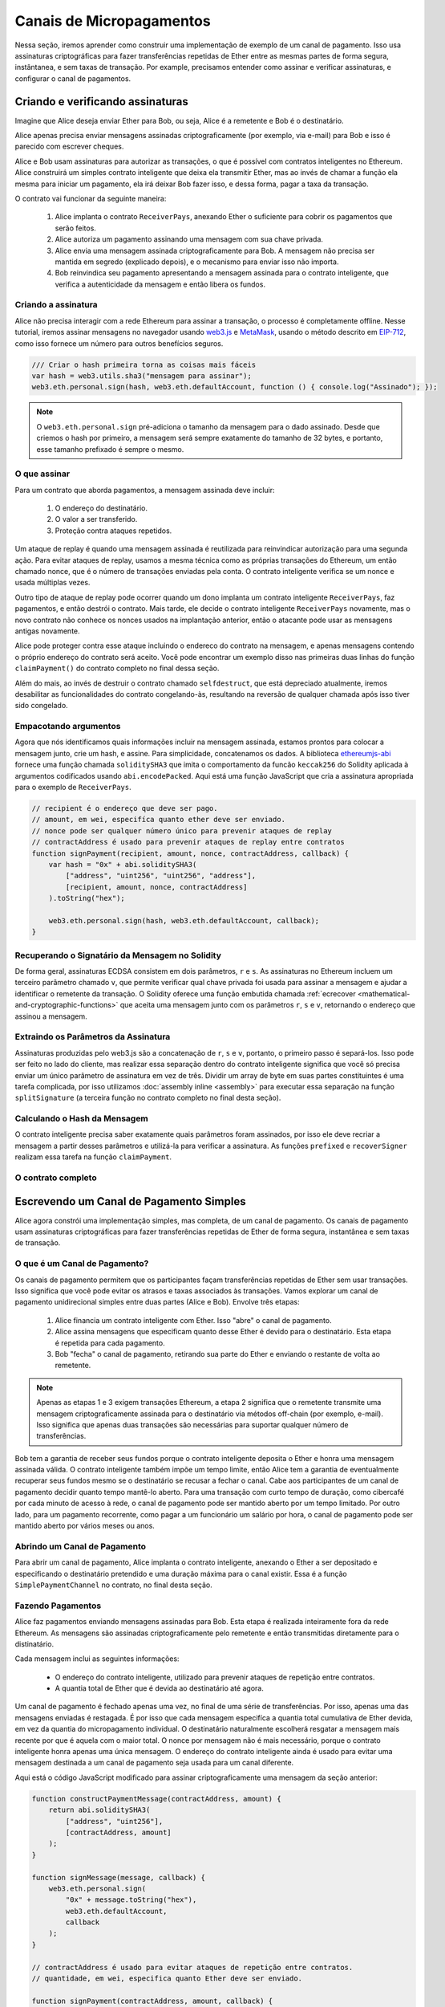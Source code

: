 *************************
Canais de Micropagamentos
*************************

Nessa seção, iremos aprender como construir uma implementação de exemplo
de um canal de pagamento. Isso usa assinaturas criptográficas para fazer
transferências repetidas de Ether entre as mesmas partes de forma segura, instântanea, e
sem taxas de transação. Por example, precisamos entender como
assinar e verificar assinaturas, e configurar o canal de pagamentos.

Criando e verificando assinaturas
=================================

Imagine que Alice deseja enviar Ether para Bob, ou seja,
Alice é a remetente e Bob é o destinatário.

Alice apenas precisa enviar mensagens assinadas criptograficamente
(por exemplo, via e-mail) para Bob e isso é parecido com escrever cheques.

Alice e Bob usam assinaturas para autorizar as transações, o que é possível com contratos inteligentes no Ethereum.
Alice construirá um simples contrato inteligente que deixa ela transmitir Ether, mas ao invés de chamar a função ela mesma
para iniciar um pagamento, ela irá deixar Bob fazer isso, e dessa forma, pagar a taxa da transação.

O contrato vai funcionar da seguinte maneira:

    1. Alice implanta o contrato ``ReceiverPays``, anexando Ether o suficiente para cobrir os pagamentos que serão feitos.
    2. Alice autoriza um pagamento assinando uma mensagem com sua chave privada.
    3. Alice envia uma mensagem assinada criptograficamente para Bob. A mensagem não precisa ser mantida em segredo
       (explicado depois), e o mecanismo para enviar isso não importa.
    4. Bob reinvindica seu pagamento apresentando a mensagem assinada para o contrato inteligente, que verifica a
       autenticidade da mensagem e então libera os fundos.

Criando a assinatura
--------------------

Alice não precisa interagir com a rede Ethereum
para assinar a transação, o processo é completamente offline.
Nesse tutorial, iremos assinar mensagens no navegador
usando `web3.js <https://github.com/web3/web3.js>`_ e
`MetaMask <https://metamask.io>`_, usando o método descrito em `EIP-712 <https://github.com/ethereum/EIPs/pull/712>`_,
como isso fornece um número para outros benefícios seguros.

.. code-block:: javascript

    /// Criar o hash primeira torna as coisas mais fáceis
    var hash = web3.utils.sha3("mensagem para assinar");
    web3.eth.personal.sign(hash, web3.eth.defaultAccount, function () { console.log("Assinado"); });

.. note::
  O ``web3.eth.personal.sign`` pré-adiciona o tamanho da
  mensagem para o dado assinado. Desde que criemos o hash por primeiro, a mensagem
  será sempre exatamente do tamanho de 32 bytes, e portanto, esse tamanho
  prefixado é sempre o mesmo.

O que assinar
-------------

Para um contrato que aborda pagamentos, a mensagem assinada deve incluir:

    1. O endereço do destinatário.
    2. O valor a ser transferido.
    3. Proteção contra ataques repetidos.

Um ataque de replay é quando uma mensagem assinada é reutilizada para reinvindicar
autorização para uma segunda ação. Para evitar ataques de replay,
usamos a mesma técnica como as próprias transações do Ethereum,
um então chamado nonce, que é o número de transações enviadas pela
conta. O contrato inteligente verifica se um nonce e usada múltiplas vezes.

Outro tipo de ataque de replay pode ocorrer quando um dono
implanta um contrato inteligente ``ReceiverPays``, faz 
pagamentos, e então destrói o contrato. Mais tarde, ele decide
o contrato inteligente ``ReceiverPays`` novamente, mas o
novo contrato não conhece os nonces usados na implantação
anterior, então o atacante pode usar as mensagens antigas novamente.

Alice pode proteger contra esse ataque incluindo o
endereco do contrato na mensagem, e apenas mensagens contendo
o próprio endereço do contrato será aceito. Você pode encontrar
um exemplo disso nas primeiras duas linhas do função ``claimPayment()``
do contrato completo no final dessa seção.

Além do mais, ao invés de destruir o contrato chamado ``selfdestruct``,
que está depreciado atualmente, iremos desabilitar as funcionalidades do contrato congelando-às,
resultando na reversão de qualquer chamada após isso tiver sido congelado.

Empacotando argumentos
----------------------

Agora que nós identificamos quais informações incluir na mensagem assinada,
estamos prontos para colocar a mensagem junto, crie um hash, e assine. Para simplicidade,
concatenamos os dados. A biblioteca `ethereumjs-abi <https://github.com/ethereumjs/ethereumjs-abi>`_
fornece uma função chamada ``soliditySHA3`` que imita o comportamento da
funcão ``keccak256`` do Solidity aplicada à argumentos codificados usando ``abi.encodePacked``.
Aqui está uma função JavaScript que cria a assinatura apropriada para o exemplo de ``ReceiverPays``.

.. code-block:: javascript

    // recipient é o endereço que deve ser pago.
    // amount, em wei, especifíca quanto ether deve ser enviado.
    // nonce pode ser qualquer número único para prevenir ataques de replay
    // contractAddress é usado para prevenir ataques de replay entre contratos
    function signPayment(recipient, amount, nonce, contractAddress, callback) {
        var hash = "0x" + abi.soliditySHA3(
            ["address", "uint256", "uint256", "address"],
            [recipient, amount, nonce, contractAddress]
        ).toString("hex");

        web3.eth.personal.sign(hash, web3.eth.defaultAccount, callback);
    }

Recuperando o Signatário da Mensagem no Solidity
---------------------------------------------

De forma geral, assinaturas ECDSA consistem em dois parâmetros,
``r`` e ``s``. As assinaturas no Ethereum incluem um terceiro
parâmetro chamado ``v``, que permite verificar qual
chave privada foi usada para assinar a mensagem e ajudar a identificar
o remetente da transação. O Solidity oferece uma função
embutida chamada :ref:`ecrecover <mathematical-and-cryptographic-functions>` que
aceita uma mensagem junto com os parâmetros ``r``, ``s`` e ``v``,
retornando o endereço que assinou a mensagem.

Extraindo os Parâmetros da Assinatura
-----------------------------------

Assinaturas produzidas pelo web3.js são a concatenação de ``r``,
``s`` e ``v``, portanto, o primeiro passo é separá-los.
Isso pode ser feito no lado do cliente, mas realizar essa separação dentro
do contrato inteligente significa que você só precisa enviar um único parâmetro
de assinatura em vez de três. Dividir um array de byte em
suas partes constituintes é uma tarefa complicada, por isso utilizamos
:doc:`assembly inline <assembly>` para executar essa separação na função ``splitSignature``
(a terceira função no contrato completo no final desta seção).

Calculando o Hash da Mensagem
---------------------------

O contrato inteligente precisa saber exatamente quais parâmetros foram assinados, por isso ele
deve recriar a mensagem a partir desses parâmetros e utilizá-la para verificar a assinatura.
As funções ``prefixed`` e ``recoverSigner`` realizam essa tarefa na função ``claimPayment``.

O contrato completo
-------------------

.. code-block:: solidity
    :force:

    // SPDX-License-Identifier: GPL-3.0
    pragma solidity >=0.7.0 <0.9.0;

    contract Owned {
        address payable owner;
        constructor() {
            owner = payable(msg.sender);
        }
    }

    contract Freezable is Owned {
        bool private _frozen = false;

        modifier notFrozen() {
            require(!_frozen, "Contract Inativo.");
            _;
        }

        function freeze() internal {
            if (msg.sender == owner)
                _frozen = true;
        }
    }

    contract ReceiverPays is Freezable {
        mapping(uint256 => bool) usedNonces;

        constructor() payable {}

        function claimPayment(uint256 amount, uint256 nonce, bytes memory signature)
            external
            notFrozen
        {
            require(!usedNonces[nonce]);
            usedNonces[nonce] = true;

            // isso recria a mensagem que foi assinada no cliente
            bytes32 message = prefixed(keccak256(abi.encodePacked(msg.sender, amount, nonce, this)));
            require(recoverSigner(message, signature) == owner);
            payable(msg.sender).transfer(amount);
        }

        // congelar o contrato e recuperar os fundos do restantes.
        function shutdown()
            external
            notFrozen
        {
            require(msg.sender == owner);
            freeze();
            payable(msg.sender).transfer(address(this).balance);
        }

        /// metódos de assinatura.
        function splitSignature(bytes memory sig)
            internal
            pure
            returns (uint8 v, bytes32 r, bytes32 s)
        {
            require(sig.length == 65);

            assembly {
                // primeiros 32 bytes, depois do prefixo de comprimento.
                r := mload(add(sig, 32))
                // segundos 32 bytes.
                s := mload(add(sig, 64))
                // byte final (primeiro byte dos próximos 32 bytes).
                v := byte(0, mload(add(sig, 96)))
            }

            return (v, r, s);
        }

        function recoverSigner(bytes32 message, bytes memory sig)
            internal
            pure
            returns (address)
        {
            (uint8 v, bytes32 r, bytes32 s) = splitSignature(sig);
            return ecrecover(message, v, r, s);
        }

        /// cria um hash prefixado para imitar o comportamento de eth_sign.
        function prefixed(bytes32 hash) internal pure returns (bytes32) {
            return keccak256(abi.encodePacked("\x19Ethereum Signed Message:\n32", hash));
        }
    }


Escrevendo um Canal de Pagamento Simples
========================================

Alice agora constrói uma implementação simples, mas completa, de um canal
de pagamento. Os canais de pagamento usam assinaturas criptográficas para fazer
transferências repetidas de Ether de forma segura, instantânea e sem taxas de transação.

O que é um Canal de Pagamento?
------------------------------

Os canais de pagamento permitem que os participantes façam transferências repetidas de Ether
sem usar transações. Isso significa que você pode evitar os atrasos e
taxas associados às transações. Vamos explorar um canal de pagamento
unidirecional simples entre duas partes (Alice e Bob). Envolve três etapas:

    1. Alice financia um contrato inteligente com Ether. Isso "abre" o canal de pagamento.
    2. Alice assina mensagens que especificam quanto desse Ether é devido para o destinatário. Esta etapa é repetida para cada pagamento.
    3. Bob "fecha" o canal de pagamento, retirando sua parte do Ether e enviando o restante de volta ao remetente.

.. note::
  Apenas as etapas 1 e 3 exigem transações Ethereum, a etapa 2 significa que o remetente
  transmite uma mensagem criptograficamente assinada para o destinatário via métodos
  off-chain (por exemplo, e-mail). Isso significa que apenas duas transações são necessárias para suportar
  qualquer número de transferências.

Bob tem a garantia de receber seus fundos porque o contrato inteligente deposita o
Ether e honra uma mensagem assinada válida. O contrato inteligente também impõe um
tempo limite, então Alice tem a garantia de eventualmente recuperar seus fundos mesmo se o
destinatário se recusar a fechar o canal. Cabe aos participantes de um canal de
pagamento decidir quanto tempo mantê-lo aberto. Para uma transação com curto tempo de duração,
como cibercafé por cada minuto de acesso à rede, o canal
de pagamento pode ser mantido aberto por um tempo limitado. Por outro lado, para um
pagamento recorrente, como pagar a um funcionário um salário por hora, o canal de pagamento
pode ser mantido aberto por vários meses ou anos.

Abrindo um Canal de Pagamento
-----------------------------

Para abrir um canal de pagamento, Alice implanta o contrato inteligente, anexando
o Ether a ser depositado e especificando o destinatário pretendido e uma
duração máxima para o canal existir. Essa é a função
``SimplePaymentChannel`` no contrato, no final desta seção.

Fazendo Pagamentos
------------------

Alice faz pagamentos enviando mensagens assinadas para Bob.
Esta etapa é realizada inteiramente fora da rede Ethereum.
As mensagens são assinadas criptograficamente pelo remetente e então transmitidas diretamente para o distinatário.

Cada mensagem inclui as seguintes informações:

    * O endereço do contrato inteligente, utilizado para prevenir ataques de repetição entre contratos.
    * A quantia total de Ether que é devida ao destinatário até agora.

Um canal de pagamento é fechado apenas uma vez, no final de uma série de transferências.
Por isso, apenas uma das mensagens enviadas é restagada. É por isso que
cada mensagem especifíca a quantia total cumulativa de Ether devida, em vez da
quantia do micropagamento individual. O destinatário naturalmente escolherá
resgatar a mensagem mais recente por que é aquela com o maior total.
O nonce por mensagem não é mais necessário, porque o contrato inteligente honra
apenas uma única mensagem. O endereço do contrato inteligente ainda é usado
para evitar uma mensagem destinada a um canal de pagamento seja usada para um canal diferente.

Aqui está o código JavaScript modificado para assinar criptograficamente uma mensagem da seção anterior:

.. code-block:: javascript

    function constructPaymentMessage(contractAddress, amount) {
        return abi.soliditySHA3(
            ["address", "uint256"],
            [contractAddress, amount]
        );
    }

    function signMessage(message, callback) {
        web3.eth.personal.sign(
            "0x" + message.toString("hex"),
            web3.eth.defaultAccount,
            callback
        );
    }

    // contractAddress é usado para evitar ataques de repetição entre contratos.
    // quantidade, em wei, especifica quanto Ether deve ser enviado.

    function signPayment(contractAddress, amount, callback) {
        var message = constructPaymentMessage(contractAddress, amount);
        signMessage(message, callback);
    }


Closing the Payment Channel
---------------------------

When Bob is ready to receive his funds, it is time to
close the payment channel by calling a ``close`` function on the smart contract.
Closing the channel pays the recipient the Ether they are owed and
deactivates the contract by freezing it, sending any remaining Ether back to Alice. To
close the channel, Bob needs to provide a message signed by Alice.

The smart contract must verify that the message contains a valid signature from the sender.
The process for doing this verification is the same as the process the recipient uses.
The Solidity functions ``isValidSignature`` and ``recoverSigner`` work just like their
JavaScript counterparts in the previous section, with the latter function borrowed from the ``ReceiverPays`` contract.

Only the payment channel recipient can call the ``close`` function,
who naturally passes the most recent payment message because that message
carries the highest total owed. If the sender were allowed to call this function,
they could provide a message with a lower amount and cheat the recipient out of what they are owed.

The function verifies the signed message matches the given parameters.
If everything checks out, the recipient is sent their portion of the Ether,
and the sender is sent the remaining funds via a ``transfer``.
You can see the ``close`` function in the full contract.

Channel Expiration
-------------------

Bob can close the payment channel at any time, but if they fail to do so,
Alice needs a way to recover her escrowed funds. An *expiration* time was set
at the time of contract deployment. Once that time is reached, Alice can call
``claimTimeout`` to recover her funds. You can see the ``claimTimeout`` function in the full contract.

After this function is called, Bob can no longer receive any Ether,
so it is important that Bob closes the channel before the expiration is reached.

The full contract
-----------------

.. code-block:: solidity
    :force:

    // SPDX-License-Identifier: GPL-3.0
    pragma solidity >=0.7.0 <0.9.0;

    contract Frozeable {
        bool private _frozen = false;

        modifier notFrozen() {
            require(!_frozen, "Inactive Contract.");
            _;
        }

        function freeze() internal {
            _frozen = true;
        }
    }

    contract SimplePaymentChannel is Frozeable {
        address payable public sender;    // The account sending payments.
        address payable public recipient; // The account receiving the payments.
        uint256 public expiration;        // Timeout in case the recipient never closes.

        constructor (address payable recipientAddress, uint256 duration)
            payable
        {
            sender = payable(msg.sender);
            recipient = recipientAddress;
            expiration = block.timestamp + duration;
        }

        /// the recipient can close the channel at any time by presenting a
        /// signed amount from the sender. the recipient will be sent that amount,
        /// and the remainder will go back to the sender
        function close(uint256 amount, bytes memory signature)
            external
            notFrozen
        {
            require(msg.sender == recipient);
            require(isValidSignature(amount, signature));

            recipient.transfer(amount);
            freeze();
            sender.transfer(address(this).balance);
        }

        /// the sender can extend the expiration at any time
        function extend(uint256 newExpiration)
            external
            notFrozen
        {
            require(msg.sender == sender);
            require(newExpiration > expiration);

            expiration = newExpiration;
        }

        /// if the timeout is reached without the recipient closing the channel,
        /// then the Ether is released back to the sender.
        function claimTimeout()
            external
            notFrozen
        {
            require(block.timestamp >= expiration);
            freeze();
            sender.transfer(address(this).balance);
        }

        function isValidSignature(uint256 amount, bytes memory signature)
            internal
            view
            returns (bool)
        {
            bytes32 message = prefixed(keccak256(abi.encodePacked(this, amount)));
            // check that the signature is from the payment sender
            return recoverSigner(message, signature) == sender;
        }

        /// All functions below this are just taken from the chapter
        /// 'creating and verifying signatures' chapter.
        function splitSignature(bytes memory sig)
            internal
            pure
            returns (uint8 v, bytes32 r, bytes32 s)
        {
            require(sig.length == 65);

            assembly {
                // first 32 bytes, after the length prefix
                r := mload(add(sig, 32))
                // second 32 bytes
                s := mload(add(sig, 64))
                // final byte (first byte of the next 32 bytes)
                v := byte(0, mload(add(sig, 96)))
            }
            return (v, r, s);
        }

        function recoverSigner(bytes32 message, bytes memory sig)
            internal
            pure
            returns (address)
        {
            (uint8 v, bytes32 r, bytes32 s) = splitSignature(sig);
            return ecrecover(message, v, r, s);
        }

        /// builds a prefixed hash to mimic the behavior of eth_sign.
        function prefixed(bytes32 hash) internal pure returns (bytes32) {
            return keccak256(abi.encodePacked("\x19Ethereum Signed Message:\n32", hash));
        }
    }


.. note::
  The function ``splitSignature`` does not use all security
  checks. A real implementation should use a more rigorously tested library,
  such as openzeppelin's `version  <https://github.com/OpenZeppelin/openzeppelin-contracts/blob/master/contracts/utils/cryptography/ECDSA.sol>`_ of this code.

Verifying Payments
------------------

Unlike in the previous section, messages in a payment channel aren't
redeemed right away. The recipient keeps track of the latest message and
redeems it when it's time to close the payment channel. This means it's
critical that the recipient perform their own verification of each message.
Otherwise there is no guarantee that the recipient will be able to get paid
in the end.

The recipient should verify each message using the following process:

    1. Verify that the contract address in the message matches the payment channel.
    2. Verify that the new total is the expected amount.
    3. Verify that the new total does not exceed the amount of Ether escrowed.
    4. Verify that the signature is valid and comes from the payment channel sender.

We'll use the `ethereumjs-util <https://github.com/ethereumjs/ethereumjs-util>`_
library to write this verification. The final step can be done a number of ways,
and we use JavaScript. The following code borrows the ``constructPaymentMessage`` function from the signing **JavaScript code** above:

.. code-block:: javascript

    // this mimics the prefixing behavior of the eth_sign JSON-RPC method.
    function prefixed(hash) {
        return ethereumjs.ABI.soliditySHA3(
            ["string", "bytes32"],
            ["\x19Ethereum Signed Message:\n32", hash]
        );
    }

    function recoverSigner(message, signature) {
        var split = ethereumjs.Util.fromRpcSig(signature);
        var publicKey = ethereumjs.Util.ecrecover(message, split.v, split.r, split.s);
        var signer = ethereumjs.Util.pubToAddress(publicKey).toString("hex");
        return signer;
    }

    function isValidSignature(contractAddress, amount, signature, expectedSigner) {
        var message = prefixed(constructPaymentMessage(contractAddress, amount));
        var signer = recoverSigner(message, signature);
        return signer.toLowerCase() ==
            ethereumjs.Util.stripHexPrefix(expectedSigner).toLowerCase();
    }
